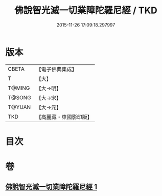 #+TITLE: 佛說智光滅一切業障陀羅尼經 / TKD
#+DATE: 2015-11-26 17:09:18.297997
* 版本
 |     CBETA|【電子佛典集成】|
 |         T|【大】     |
 |    T@MING|【大→明】   |
 |    T@SONG|【大→宋】   |
 |    T@YUAN|【大→元】   |
 |       TKD|【高麗藏・東國影印版】|

* 目次
* 卷
** [[file:KR6j0630_001.txt][佛說智光滅一切業障陀羅尼經 1]]
